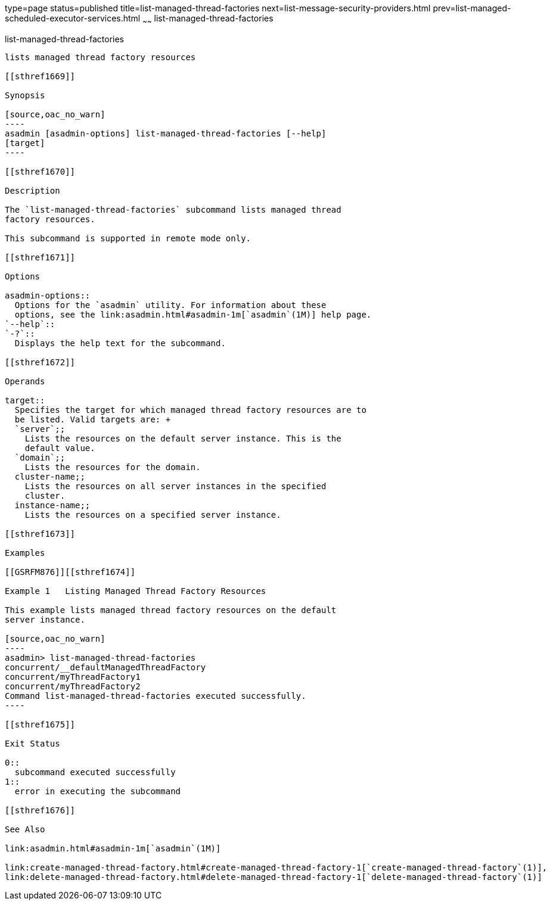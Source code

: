 type=page
status=published
title=list-managed-thread-factories
next=list-message-security-providers.html
prev=list-managed-scheduled-executor-services.html
~~~~~~
list-managed-thread-factories
=============================

[[list-managed-thread-factories-1]][[GSRFM875]][[list-managed-thread-factories]]

list-managed-thread-factories
-----------------------------

lists managed thread factory resources

[[sthref1669]]

Synopsis

[source,oac_no_warn]
----
asadmin [asadmin-options] list-managed-thread-factories [--help]
[target]
----

[[sthref1670]]

Description

The `list-managed-thread-factories` subcommand lists managed thread
factory resources.

This subcommand is supported in remote mode only.

[[sthref1671]]

Options

asadmin-options::
  Options for the `asadmin` utility. For information about these
  options, see the link:asadmin.html#asadmin-1m[`asadmin`(1M)] help page.
`--help`::
`-?`::
  Displays the help text for the subcommand.

[[sthref1672]]

Operands

target::
  Specifies the target for which managed thread factory resources are to
  be listed. Valid targets are: +
  `server`;;
    Lists the resources on the default server instance. This is the
    default value.
  `domain`;;
    Lists the resources for the domain.
  cluster-name;;
    Lists the resources on all server instances in the specified
    cluster.
  instance-name;;
    Lists the resources on a specified server instance.

[[sthref1673]]

Examples

[[GSRFM876]][[sthref1674]]

Example 1   Listing Managed Thread Factory Resources

This example lists managed thread factory resources on the default
server instance.

[source,oac_no_warn]
----
asadmin> list-managed-thread-factories
concurrent/__defaultManagedThreadFactory
concurrent/myThreadFactory1
concurrent/myThreadFactory2
Command list-managed-thread-factories executed successfully.
----

[[sthref1675]]

Exit Status

0::
  subcommand executed successfully
1::
  error in executing the subcommand

[[sthref1676]]

See Also

link:asadmin.html#asadmin-1m[`asadmin`(1M)]

link:create-managed-thread-factory.html#create-managed-thread-factory-1[`create-managed-thread-factory`(1)],
link:delete-managed-thread-factory.html#delete-managed-thread-factory-1[`delete-managed-thread-factory`(1)]


